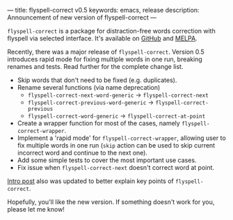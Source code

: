 ---
title: flyspell-correct v0.5
keywords: emacs, release
description: Announcement of new version of flyspell-correct
---

~flyspell-correct~ is a package for distraction-free words correction with
flyspell via selected interface. It's available on [[https://github.com/d12frosted/flyspell-correct][GitHub]] and [[http://melpa.org/#/flyspell-correct][MELPA]].

Recently, there was a major release of ~flyspell-correct~. Version 0.5
introduces rapid mode for fixing multiple words in one run, breaking renames and
tests. Read further for the complete change list.

#+BEGIN_HTML
<!--more-->
#+END_HTML

- Skip words that don't need to be fixed (e.g. duplicates).
- Rename several functions (via name deprecation)
  - =flyspell-correct-next-word-generic= -> =flyspell-correct-next=
  - =flyspell-correct-previous-word-generic= -> =flyspell-correct-previous=
  - =flyspell-correct-word-generic= -> =flyspell-correct-at-point=
- Create a wrapper function for most of the cases, namely
  =flyspell-correct-wrapper=.
- Implement a 'rapid mode' for =flyspell-correct-wrapper=, allowing user to fix
  multiple words in one run (=skip= action can be used to skip current incorrect
  word and continue to the next one).
- Add some simple tests to cover the most important use cases.
- Fix issue when =flyspell-correct-next= doesn't correct word at point.

[[./2016-05-09-flyspell-correct-intro.html][Intro post]] also was updated to better explain key points of ~flyspell-correct~.

Hopefully, you'll like the new version. If something doesn't work for you,
please let me know!
